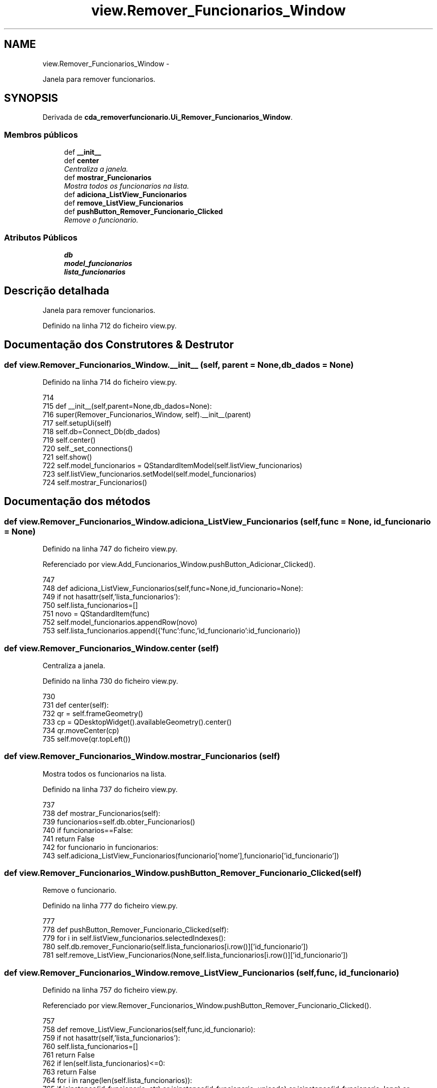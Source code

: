 .TH "view.Remover_Funcionarios_Window" 3 "Terça, 24 de Dezembro de 2013" "Version 2" "Controle de Acesso" \" -*- nroff -*-
.ad l
.nh
.SH NAME
view.Remover_Funcionarios_Window \- 
.PP
Janela para remover funcionarios\&.  

.SH SYNOPSIS
.br
.PP
.PP
Derivada de \fBcda_removerfuncionario\&.Ui_Remover_Funcionarios_Window\fP\&.
.SS "Membros públicos"

.in +1c
.ti -1c
.RI "def \fB__init__\fP"
.br
.ti -1c
.RI "def \fBcenter\fP"
.br
.RI "\fICentraliza a janela\&. \fP"
.ti -1c
.RI "def \fBmostrar_Funcionarios\fP"
.br
.RI "\fIMostra todos os funcionarios na lista\&. \fP"
.ti -1c
.RI "def \fBadiciona_ListView_Funcionarios\fP"
.br
.ti -1c
.RI "def \fBremove_ListView_Funcionarios\fP"
.br
.ti -1c
.RI "def \fBpushButton_Remover_Funcionario_Clicked\fP"
.br
.RI "\fIRemove o funcionario\&. \fP"
.in -1c
.SS "Atributos Públicos"

.in +1c
.ti -1c
.RI "\fBdb\fP"
.br
.ti -1c
.RI "\fBmodel_funcionarios\fP"
.br
.ti -1c
.RI "\fBlista_funcionarios\fP"
.br
.in -1c
.SH "Descrição detalhada"
.PP 
Janela para remover funcionarios\&. 
.PP
Definido na linha 712 do ficheiro view\&.py\&.
.SH "Documentação dos Construtores & Destrutor"
.PP 
.SS "def \fBview\&.Remover_Funcionarios_Window\&.__init__\fP (self, parent = \fCNone\fP, db_dados = \fCNone\fP)"
.PP
Definido na linha 714 do ficheiro view\&.py\&.
.PP
.nf
714 
715     def __init__(self,parent=None,db_dados=None):
716         super(Remover_Funcionarios_Window, self)\&.__init__(parent)
717         self\&.setupUi(self)
718         self\&.db=Connect_Db(db_dados)
719         self\&.center()
720         self\&._set_connections()
721         self\&.show()
722         self\&.model_funcionarios = QStandardItemModel(self\&.listView_funcionarios)
723         self\&.listView_funcionarios\&.setModel(self\&.model_funcionarios)
724         self\&.mostrar_Funcionarios()

.fi
.SH "Documentação dos métodos"
.PP 
.SS "def \fBview\&.Remover_Funcionarios_Window\&.adiciona_ListView_Funcionarios\fP (self, func = \fCNone\fP, id_funcionario = \fCNone\fP)"
.PP
Definido na linha 747 do ficheiro view\&.py\&.
.PP
Referenciado por view\&.Add_Funcionarios_Window\&.pushButton_Adicionar_Clicked()\&.
.PP
.nf
747 
748     def adiciona_ListView_Funcionarios(self,func=None,id_funcionario=None):
749         if not hasattr(self,'lista_funcionarios'):
750             self\&.lista_funcionarios=[]
751         novo = QStandardItem(func)
752         self\&.model_funcionarios\&.appendRow(novo)
753         self\&.lista_funcionarios\&.append({'func':func,'id_funcionario':id_funcionario})
    
.fi
.SS "def \fBview\&.Remover_Funcionarios_Window\&.center\fP (self)"
.PP
Centraliza a janela\&. 
.PP
Definido na linha 730 do ficheiro view\&.py\&.
.PP
.nf
730 
731     def center(self):
732         qr = self\&.frameGeometry()
733         cp = QDesktopWidget()\&.availableGeometry()\&.center()
734         qr\&.moveCenter(cp)
735         self\&.move(qr\&.topLeft())

.fi
.SS "def \fBview\&.Remover_Funcionarios_Window\&.mostrar_Funcionarios\fP (self)"
.PP
Mostra todos os funcionarios na lista\&. 
.PP
Definido na linha 737 do ficheiro view\&.py\&.
.PP
.nf
737 
738     def mostrar_Funcionarios(self):
739         funcionarios=self\&.db\&.obter_Funcionarios()
740         if funcionarios==False:
741             return False
742         for funcionario in funcionarios:
743             self\&.adiciona_ListView_Funcionarios(funcionario['nome'],funcionario['id_funcionario'])

.fi
.SS "def \fBview\&.Remover_Funcionarios_Window\&.pushButton_Remover_Funcionario_Clicked\fP (self)"
.PP
Remove o funcionario\&. 
.PP
Definido na linha 777 do ficheiro view\&.py\&.
.PP
.nf
777 
778     def pushButton_Remover_Funcionario_Clicked(self):
779         for i in self\&.listView_funcionarios\&.selectedIndexes():
780             self\&.db\&.remover_Funcionario(self\&.lista_funcionarios[i\&.row()]['id_funcionario'])
781             self\&.remove_ListView_Funcionarios(None,self\&.lista_funcionarios[i\&.row()]['id_funcionario'])

.fi
.SS "def \fBview\&.Remover_Funcionarios_Window\&.remove_ListView_Funcionarios\fP (self, func, id_funcionario)"
.PP
Definido na linha 757 do ficheiro view\&.py\&.
.PP
Referenciado por view\&.Remover_Funcionarios_Window\&.pushButton_Remover_Funcionario_Clicked()\&.
.PP
.nf
757 
758     def remove_ListView_Funcionarios(self,func,id_funcionario):
759         if not hasattr(self,'lista_funcionarios'):
760             self\&.lista_funcionarios=[]
761             return False
762         if len(self\&.lista_funcionarios)<=0:
763             return False
764         for i in range(len(self\&.lista_funcionarios)):
765             if isinstance(id_funcionario, str) or isinstance(id_funcionario, unicode) or isinstance(id_funcionario, long) or isinstance(id_funcionario, int):
766                 if self\&.lista_funcionarios[i]['id_funcionario']==id_funcionario:
767                     self\&.model_funcionarios\&.takeRow(i)
768                     del self\&.lista_funcionarios[i]
769                     break
770             elif isinstance(func, str) or isinstance(func, unicode):
771                 if self\&.lista_funcionarios[i]['func']==func:
772                     self\&.model_funcionarios\&.takeRow(i)
773                     del self\&.lista_funcionarios[i]
774                     break
775         return True

.fi
.SH "Documentação dos dados membro"
.PP 
.SS "\fBview\&.Remover_Funcionarios_Window::db\fP"
.PP
Definido na linha 714 do ficheiro view\&.py\&.
.SS "\fBview\&.Remover_Funcionarios_Window::lista_funcionarios\fP"
.PP
Definido na linha 747 do ficheiro view\&.py\&.
.PP
Referenciado por view\&.Atualiza_Funcionarios_Window::model_Funcionarios_Selection_Changed(), view\&.Atualiza_Funcionarios_Window::pushButton_Atualizar_Clicked(), view\&.Remover_Funcionarios_Window::pushButton_Remover_Funcionario_Clicked() e view\&.Remover_Funcionarios_Window::remove_ListView_Funcionarios()\&.
.SS "\fBview\&.Remover_Funcionarios_Window::model_funcionarios\fP"
.PP
Definido na linha 714 do ficheiro view\&.py\&.

.SH "Autor"
.PP 
Gerado automaticamente por Doxygen para Controle de Acesso a partir do código fonte\&.
